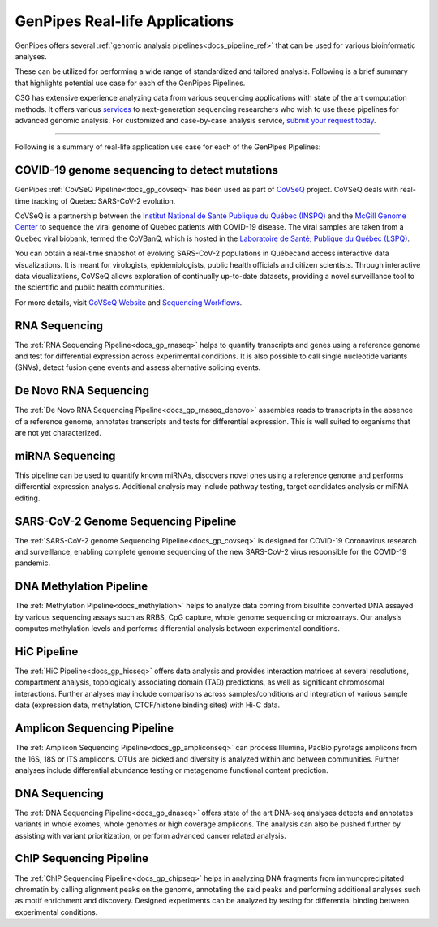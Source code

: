 .. _docs_gp_usecases:

.. spelling::

    miRNA
    miRNAs
    Pac
    Biosciences
    microarrays
    Amplicon
    pyrotags
    amplicons
    metagenome
    immunoprecipitated
    CpG
    exomes
    Coronavirus

GenPipes Real-life Applications
===============================

GenPipes offers several :ref:`genomic analysis pipelines<docs_pipeline_ref>` that can be used for various bioinformatic analyses.

These can be utilized for performing a wide range of standardized and tailored analysis. Following is a brief summary that highlights potential use case for each of the GenPipes Pipelines.  

C3G has extensive experience analyzing data from various sequencing applications with state of the art computation methods. It offers various `services <https://www.computationalgenomics.ca/services/>`_ to next-generation sequencing researchers who wish to use these pipelines for advanced genomic analysis. For customized and case-by-case analysis service, `submit your request today <https://www.computationalgenomics.ca/services/#submitRequestInquiry>`_.

----

Following is a summary of real-life application use case for each of the GenPipes Pipelines:

COVID-19 genome sequencing to detect mutations
----------------------------------------------

GenPipes :ref:`CoVSeQ Pipeline<docs_gp_covseq>` has been used as part of `CoVSeQ <https://covseq.ca>`_ project.  CoVSeQ deals with real-time tracking of Quebec SARS-CoV-2 evolution. 

CoVSeQ is a partnership between the `Institut National de Santé Publique du Québec (INSPQ) <https://www.inspq.qc.ca/>`_ and the `McGill Genome Center <http://www.mcgillgenomecentre.org/>`_ to sequence the viral genome of Quebec patients with COVID-19 disease. The viral samples are taken from a Quebec viral biobank, termed the CoVBanQ, which is hosted in the `Laboratoire de Santé; Publique du Québec (LSPQ) <https://www.inspq.qc.ca/lspq>`_.

You can obtain a real-time snapshot of evolving SARS-CoV-2 populations in Québecand access interactive data visualizations. It is meant for virologists, epidemiologists, public health officials and citizen scientists. Through interactive data visualizations, CoVSeQ allows exploration of continually up-to-date datasets, providing a novel surveillance tool to the scientific and public health communities.

For more details, visit `CoVSeQ Website <https://covseq.ca>`_ and `Sequencing Workflows <https://covseq.ca/methods>`_.

RNA Sequencing
--------------

The :ref:`RNA Sequencing Pipeline<docs_gp_rnaseq>` helps to quantify transcripts and genes using a reference genome and test for differential expression across experimental conditions. It is also possible to call single nucleotide variants (SNVs), detect fusion gene events and assess alternative splicing events.

De Novo RNA Sequencing
-----------------------

The :ref:`De Novo RNA Sequencing Pipeline<docs_gp_rnaseq_denovo>` assembles reads to transcripts in the absence of a reference genome, annotates transcripts and tests for differential expression. This is well suited to organisms that are not yet characterized.

miRNA Sequencing
-----------------

This pipeline can be used to quantify known miRNAs, discovers novel ones using a reference genome and performs differential expression analysis. Additional analysis may include pathway testing, target candidates analysis or miRNA editing.

SARS-CoV-2 Genome Sequencing Pipeline
--------------------------------------

The :ref:`SARS-CoV-2 genome Sequencing Pipeline<docs_gp_covseq>` is designed for COVID-19 Coronavirus research and surveillance, enabling complete genome sequencing of the new SARS-CoV-2 virus responsible for the COVID-19 pandemic. 

DNA Methylation Pipeline
-------------------------

The :ref:`Methylation Pipeline<docs_methylation>` helps to analyze data coming from bisulfite converted DNA assayed by various sequencing assays such as RRBS, CpG capture, whole genome sequencing or microarrays. Our analysis computes methylation levels and performs differential analysis between experimental conditions.

HiC Pipeline
-------------

The :ref:`HiC Pipeline<docs_gp_hicseq>` offers data analysis and provides interaction matrices at several resolutions, compartment analysis, topologically associating domain (TAD) predictions, as well as significant chromosomal interactions. Further analyses may include comparisons across samples/conditions and integration of various sample data (expression data, methylation, CTCF/histone binding sites) with Hi-C data.

Amplicon Sequencing Pipeline
-----------------------------

The :ref:`Amplicon Sequencing Pipeline<docs_gp_ampliconseq>` can process Illumina, PacBio pyrotags amplicons from the 16S, 18S or ITS amplicons. OTUs are picked and diversity is analyzed within and between communities. Further analyses include differential abundance testing or metagenome functional content prediction.

DNA Sequencing
---------------

The :ref:`DNA Sequencing Pipeline<docs_gp_dnaseq>` offers state of the art DNA-seq analyses detects and annotates variants in whole exomes, whole genomes or high coverage amplicons. The analysis can also be pushed further by assisting with variant prioritization, or perform advanced cancer related analysis.

ChIP Sequencing Pipeline
------------------------

The :ref:`ChIP Sequencing Pipeline<docs_gp_chipseq>` helps in analyzing DNA fragments from immunoprecipitated chromatin by calling alignment peaks on the genome, annotating the said peaks and performing additional analyses such as motif enrichment and discovery. Designed experiments can be analyzed by testing for differential binding between experimental conditions.

